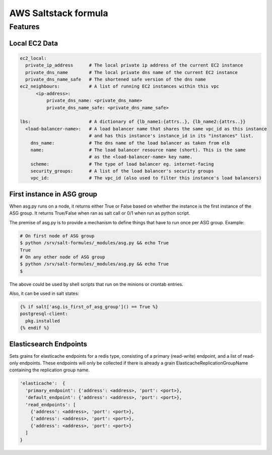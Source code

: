 =====================
AWS Saltstack formula
=====================


Features
--------


Local EC2 Data
##############


.. code-block::

  ec2_local:
    private_ip_address      # The local private ip address of the current EC2 instance
    private_dns_name        # The local private dns name of the current EC2 instance
    private_dns_name_safe   # The shortened safe version of the dns name 
  ec2_neighbours:           # A list of running EC2 instances within this vpc
        <ip-address>: 
            private_dns_name: <private_dns_name>
            private_dns_name_safe: <private_dns_name_safe>

  lbs:                      # A dictionary of {lb_name1:{attrs..}, {lb_name2:{attrs..}}
    <load-balancer-name>:   # A load balancer name that shares the same vpc_id as this instance
                            # and has this instance's instance_id in its "instances" list.
      dns_name:             # The dns name of the load balancer as taken from elb            
      name:                 # The load balancer resource name (short). This is the same
                            # as the <load-balancer-name> key name.
      scheme:               # The type of load balancer eg. internet-facing
      security_groups:      # A list of the load balancer's security groups 
      vpc_id:               # The vpc_id (also used to filter this instance's load balancers)


First instance in ASG group
###########################

When asg.py runs on a node, it returns either True or False based on
whether the instance is the first instance of the ASG group.  It returns
True/False when ran as salt call or 0/1 when run as python script.

The premise of asg.py is to provide a mechanism to define things that
have to run once per ASG group. Example:

.. code-block::
   
    # On first node of ASG group
    $ python /srv/salt-formules/_modules/asg.py && echo True
    True
    # On any other node of ASG group
    $ python /srv/salt-formules/_modules/asg.py && echo True
    $

The above could be used by shell scripts that run on the minions or
crontab entries.

Also, it can be used in salt states:

.. code-block::
   
    {% if salt['asg.is_first_of_asg_group']() == True %}
    postgresql-client:
      pkg.installed
    {% endif %}

Elasticsearch Endpoints
#######################

Sets grains for elasticache endpoints for a redis type, consisting of a primary (read-write) endpoint,
and a list of read-only endpoints. These endpoints will only be collected if there is already a grain
ElasticacheReplicationGroupName containing the replication group name.

.. code::

   'elasticache':  {
     'primary_endpoint': {'address': <address>, 'port': <port>},
     'default_endpoint': {'address': <address>, 'port': <port>},
     'read_endpoints': [
       {'address': <address>, 'port': <port>},
       {'address': <address>, 'port': <port>},
       {'address': <address>, 'port': <port>}
     ]
   }
